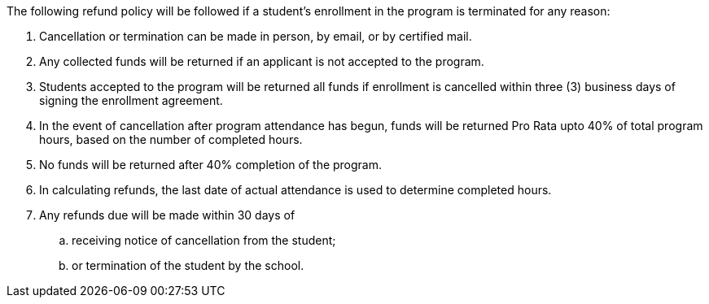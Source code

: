 The following refund policy will be followed if a student's enrollment in the program is terminated for any reason:

. Cancellation or termination can be made in person, by email, or by certified mail.
. Any collected funds will be returned if an applicant is not accepted to the program.
. Students accepted to the program will be returned all funds if enrollment is cancelled within three (3) business days of signing the enrollment agreement.
. In the event of cancellation after program attendance has begun, funds will be returned Pro Rata upto 40% of total program hours, based on the number of completed hours.
. No funds will be returned after 40% completion of the program.
. In calculating refunds, the last date of actual attendance is used to determine completed hours.
. Any refunds due will be made within 30 days of
.. receiving notice of cancellation from the student;
.. or termination of the student by the school.